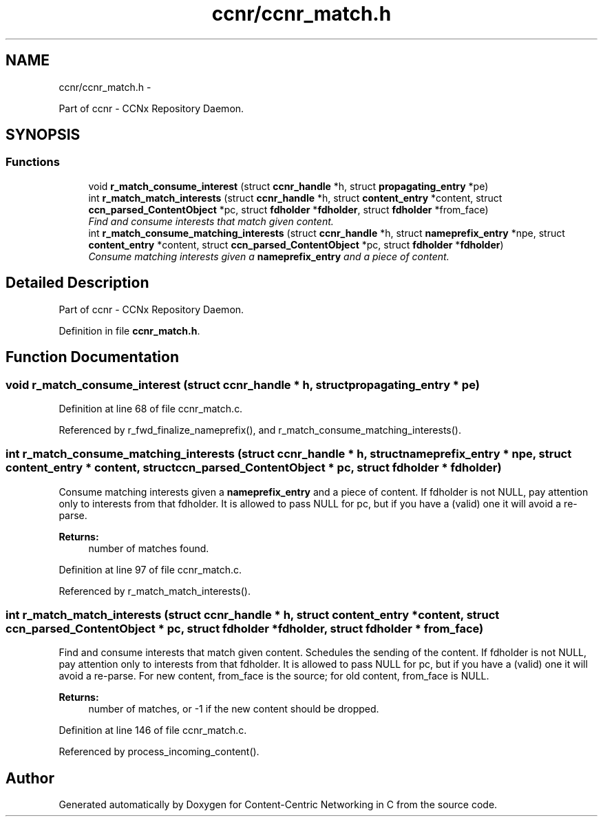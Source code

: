 .TH "ccnr/ccnr_match.h" 3 "3 Oct 2012" "Version 0.6.2" "Content-Centric Networking in C" \" -*- nroff -*-
.ad l
.nh
.SH NAME
ccnr/ccnr_match.h \- 
.PP
Part of ccnr - CCNx Repository Daemon.  

.SH SYNOPSIS
.br
.PP
.SS "Functions"

.in +1c
.ti -1c
.RI "void \fBr_match_consume_interest\fP (struct \fBccnr_handle\fP *h, struct \fBpropagating_entry\fP *pe)"
.br
.ti -1c
.RI "int \fBr_match_match_interests\fP (struct \fBccnr_handle\fP *h, struct \fBcontent_entry\fP *content, struct \fBccn_parsed_ContentObject\fP *pc, struct \fBfdholder\fP *\fBfdholder\fP, struct \fBfdholder\fP *from_face)"
.br
.RI "\fIFind and consume interests that match given content. \fP"
.ti -1c
.RI "int \fBr_match_consume_matching_interests\fP (struct \fBccnr_handle\fP *h, struct \fBnameprefix_entry\fP *npe, struct \fBcontent_entry\fP *content, struct \fBccn_parsed_ContentObject\fP *pc, struct \fBfdholder\fP *\fBfdholder\fP)"
.br
.RI "\fIConsume matching interests given a \fBnameprefix_entry\fP and a piece of content. \fP"
.in -1c
.SH "Detailed Description"
.PP 
Part of ccnr - CCNx Repository Daemon. 


.PP
Definition in file \fBccnr_match.h\fP.
.SH "Function Documentation"
.PP 
.SS "void r_match_consume_interest (struct \fBccnr_handle\fP * h, struct \fBpropagating_entry\fP * pe)"
.PP
Definition at line 68 of file ccnr_match.c.
.PP
Referenced by r_fwd_finalize_nameprefix(), and r_match_consume_matching_interests().
.SS "int r_match_consume_matching_interests (struct \fBccnr_handle\fP * h, struct \fBnameprefix_entry\fP * npe, struct \fBcontent_entry\fP * content, struct \fBccn_parsed_ContentObject\fP * pc, struct \fBfdholder\fP * fdholder)"
.PP
Consume matching interests given a \fBnameprefix_entry\fP and a piece of content. If fdholder is not NULL, pay attention only to interests from that fdholder. It is allowed to pass NULL for pc, but if you have a (valid) one it will avoid a re-parse. 
.PP
\fBReturns:\fP
.RS 4
number of matches found. 
.RE
.PP

.PP
Definition at line 97 of file ccnr_match.c.
.PP
Referenced by r_match_match_interests().
.SS "int r_match_match_interests (struct \fBccnr_handle\fP * h, struct \fBcontent_entry\fP * content, struct \fBccn_parsed_ContentObject\fP * pc, struct \fBfdholder\fP * fdholder, struct \fBfdholder\fP * from_face)"
.PP
Find and consume interests that match given content. Schedules the sending of the content. If fdholder is not NULL, pay attention only to interests from that fdholder. It is allowed to pass NULL for pc, but if you have a (valid) one it will avoid a re-parse. For new content, from_face is the source; for old content, from_face is NULL. 
.PP
\fBReturns:\fP
.RS 4
number of matches, or -1 if the new content should be dropped. 
.RE
.PP

.PP
Definition at line 146 of file ccnr_match.c.
.PP
Referenced by process_incoming_content().
.SH "Author"
.PP 
Generated automatically by Doxygen for Content-Centric Networking in C from the source code.
